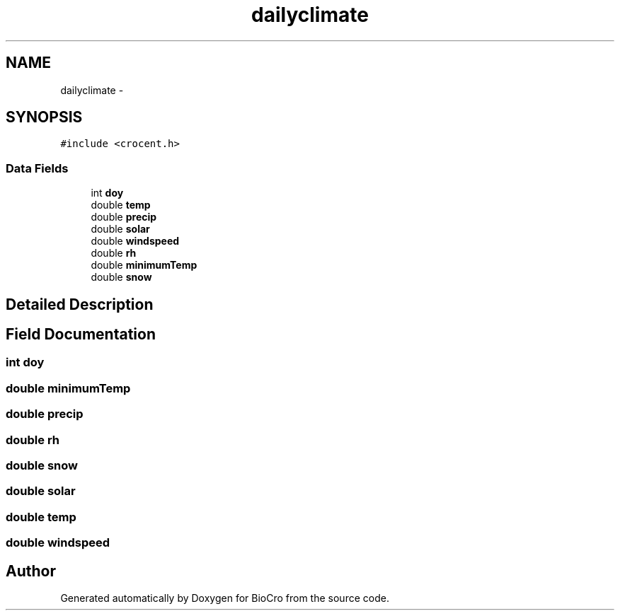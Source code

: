 .TH "dailyclimate" 3 "Fri Apr 3 2015" "Version 0.92" "BioCro" \" -*- nroff -*-
.ad l
.nh
.SH NAME
dailyclimate \- 
.SH SYNOPSIS
.br
.PP
.PP
\fC#include <crocent\&.h>\fP
.SS "Data Fields"

.in +1c
.ti -1c
.RI "int \fBdoy\fP"
.br
.ti -1c
.RI "double \fBtemp\fP"
.br
.ti -1c
.RI "double \fBprecip\fP"
.br
.ti -1c
.RI "double \fBsolar\fP"
.br
.ti -1c
.RI "double \fBwindspeed\fP"
.br
.ti -1c
.RI "double \fBrh\fP"
.br
.ti -1c
.RI "double \fBminimumTemp\fP"
.br
.ti -1c
.RI "double \fBsnow\fP"
.br
.in -1c
.SH "Detailed Description"
.PP 
.SH "Field Documentation"
.PP 
.SS "int doy"

.SS "double minimumTemp"

.SS "double precip"

.SS "double rh"

.SS "double snow"

.SS "double solar"

.SS "double temp"

.SS "double windspeed"


.SH "Author"
.PP 
Generated automatically by Doxygen for BioCro from the source code\&.
